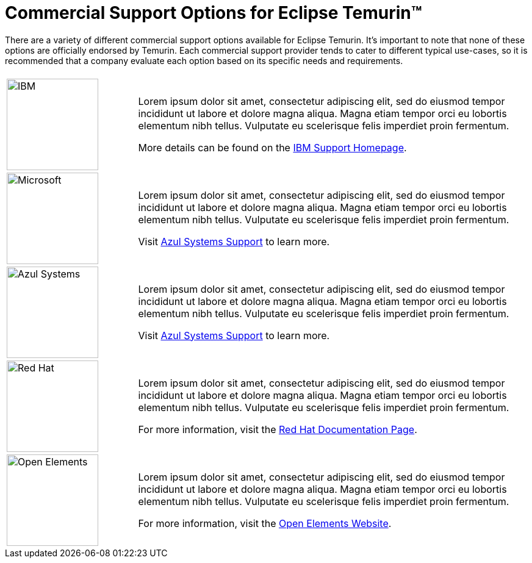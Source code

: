 = Commercial Support Options for Eclipse Temurin(TM)
:page-authors: gdams

There are a variety of different commercial support options available for Eclipse Temurin. It's important to note that none of these options are officially endorsed by Temurin. Each commercial support provider tends to cater to different typical use-cases, so it is recommended that a company evaluate each option based on its specific needs and requirements.

[cols="1,3"]
|===
| 
| 

^.^|
image:https://adoptium.net/images/ibm-logo.png[IBM,150]
|
Lorem ipsum dolor sit amet, consectetur adipiscing elit, sed do eiusmod tempor incididunt ut labore et dolore magna aliqua. Magna etiam tempor orci eu lobortis elementum nibh tellus. Vulputate eu scelerisque felis imperdiet proin fermentum.

More details can be found on the https://www.ibm.com/support/home/[IBM Support Homepage].

^.^|
image:https://adoptium.net/images/microsoft.svg[Microsoft,150]
|
Lorem ipsum dolor sit amet, consectetur adipiscing elit, sed do eiusmod tempor incididunt ut labore et dolore magna aliqua. Magna etiam tempor orci eu lobortis elementum nibh tellus. Vulputate eu scelerisque felis imperdiet proin fermentum.

Visit https://www.azul.com/support/[Azul Systems Support] to learn more.

^.^|
image:https://adoptium.net/images/azul.svg[Azul Systems,150]
|
Lorem ipsum dolor sit amet, consectetur adipiscing elit, sed do eiusmod tempor incididunt ut labore et dolore magna aliqua. Magna etiam tempor orci eu lobortis elementum nibh tellus. Vulputate eu scelerisque felis imperdiet proin fermentum.

Visit https://www.azul.com/support/[Azul Systems Support] to learn more.

^.^|
image:https://adoptium.net/images/redhat.svg[Red Hat,150]
|
Lorem ipsum dolor sit amet, consectetur adipiscing elit, sed do eiusmod tempor incididunt ut labore et dolore magna aliqua. Magna etiam tempor orci eu lobortis elementum nibh tellus. Vulputate eu scelerisque felis imperdiet proin fermentum.

For more information, visit the https://access.redhat.com/documentation/en-us/openjdk/11/html-single/getting_started_with_eclipse_temurin/index[Red Hat Documentation Page].

// add open elements
^.^|
image:https://adoptium.net/images/openelements.svg[Open Elements,150]
|
Lorem ipsum dolor sit amet, consectetur adipiscing elit, sed do eiusmod tempor incididunt ut labore et dolore magna aliqua. Magna etiam tempor orci eu lobortis elementum nibh tellus. Vulputate eu scelerisque felis imperdiet proin fermentum.

For more information, visit the https://openelements.de/[Open Elements Website].
|===
